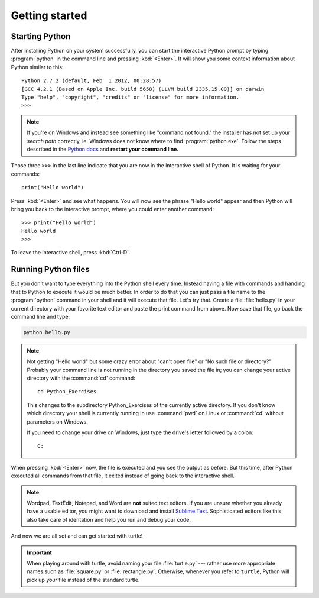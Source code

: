 Getting started
***************

Starting Python
===============

After installing Python on your system successfully, you can start the
interactive Python prompt by typing :program:`python` in the command line and
pressing :kbd:`<Enter>`.  It will show you some context information about
Python similar to this::

  Python 2.7.2 (default, Feb  1 2012, 00:28:57) 
  [GCC 4.2.1 (Based on Apple Inc. build 5658) (LLVM build 2335.15.00)] on darwin
  Type "help", "copyright", "credits" or "license" for more information.
  >>> 


.. note::

   If you're on Windows and instead see something like "command not found," the
   installer has not set up your *search path* correctly, ie. Windows does not
   know where to find :program:`python.exe`.  Follow the steps described in the
   `Python docs`__ and **restart your command line.**

   __ http://docs.python.org/using/windows.html#excursus-setting-environment-variables

Those three ``>>>`` in the last line indicate that you are now in the
interactive shell of Python.  It is waiting for your commands::

  print("Hello world")

Press :kbd:`<Enter>` and see what happens. You will now see the phrase "Hello
world" appear and then Python will bring you back to the interactive prompt,
where you could enter another command::

  >>> print("Hello world")
  Hello world
  >>>

To leave the interactive shell, press :kbd:`Ctrl-D`.

Running Python files
====================

But you don't want to type everything into the Python shell every time.  Instead
having a file with commands and handing that to Python to execute it would be
much better.  In order to do that you can just pass a file name to the
:program:`python` command in your shell and it will execute that file.  Let's
try that.  Create a file :file:`hello.py` in your current directory with your
favorite text editor and paste the print command from above.  Now save that
file, go back the command line and type:

.. code-block:: bash

   python hello.py

.. note::

   Not getting "Hello world" but some crazy error about "can't open file" or
   "No such file or directory?"  Probably your command line is not running in
   the directory you saved the file in;  you can change your active directory
   with the :command:`cd` command::

     cd Python_Exercises

   This changes to the subdirectory Python_Exercises of the currently active
   directory.  If you don't know which directory your shell is currently
   running in use :command:`pwd` on Linux or :command:`cd` without parameters
   on Windows.

   If you need to change your drive on Windows, just type the drive's letter
   followed by a colon::

     C:

When pressing :kbd:`<Enter>` now, the file is executed and you see the output
as before.  But this time, after Python executed all commands from that file,
it exited instead of going back to the interactive shell. 

.. note::

   Wordpad, TextEdit, Notepad, and Word are **not** suited text editors.  If
   you are unsure whether you already have a usable editor, you might want to
   download and install `Sublime Text <http://www.sublimetext.com/>`_.
   Sophisticated editors like this also take care of identation and help you
   run and debug your code.

And now we are all set and can get started with turtle!

.. important::

   When playing around with turtle, avoid naming your file :file:`turtle.py`
   --- rather use more appropriate names such as :file:`square.py` or
   :file:`rectangle.py`.  Otherwise, whenever you refer to ``turtle``, Python
   will pick up *your* file instead of the standard turtle.
